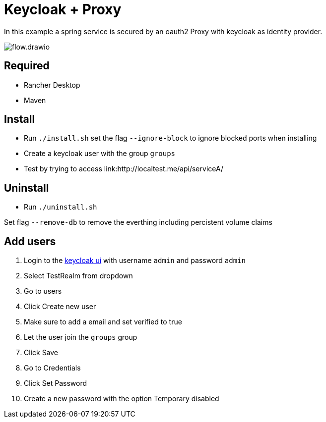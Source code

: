 = Keycloak + Proxy

In this example a spring service is secured by an oauth2 Proxy with keycloak as identity provider.

image::docs/img/flow.drawio.svg[]

== Required
- Rancher Desktop 
- Maven

== Install
- Run `./install.sh` set the flag `--ignore-block` to ignore blocked ports when installing
- Create a keycloak user with the group `groups`
- Test by trying to access link:http://localtest.me/api/serviceA/ 

== Uninstall
- Run `./uninstall.sh`

Set flag `--remove-db` to remove the everthing including percistent volume claims

== Add users

1. Login to the link:http://keycloak.localtest.me[keycloak ui] with username `admin` and
password `admin`
2. Select TestRealm from dropdown
3. Go to users
4. Click Create new user
5. Make sure to add a email and set verified to true
6. Let the user join the `groups` group
7. Click Save
8. Go to Credentials
9. Click Set Password
10. Create a new password with the option Temporary disabled